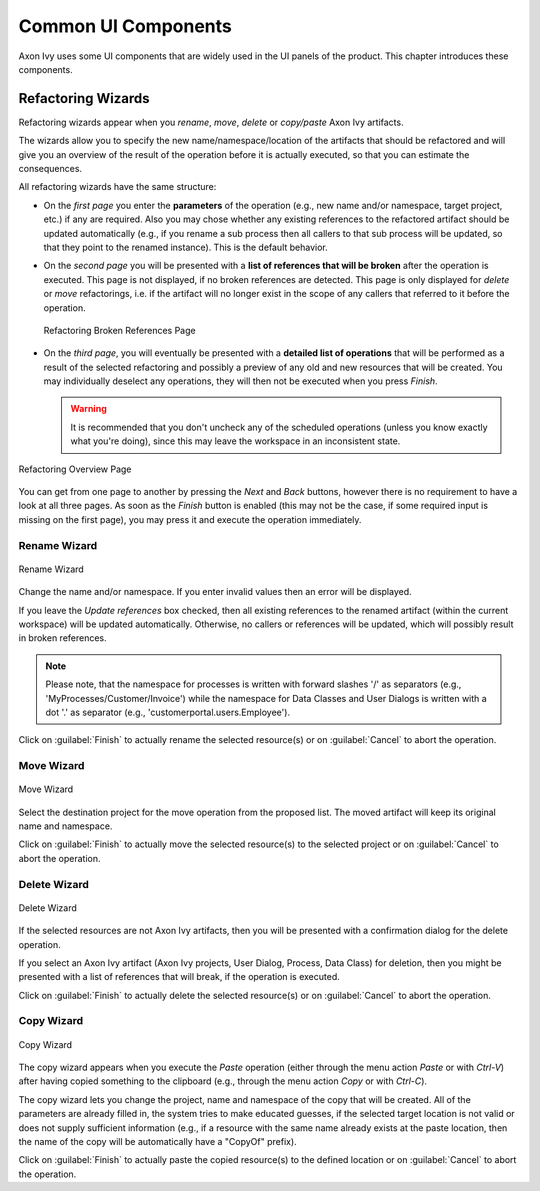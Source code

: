 Common UI Components
====================


Axon Ivy uses some UI components that are widely used in the UI panels
of the product. This chapter introduces these components.


Refactoring Wizards
-------------------

Refactoring wizards appear when you *rename*, *move*, *delete* or
*copy/paste* Axon Ivy artifacts.

The wizards allow you to specify the new name/namespace/location of the
artifacts that should be refactored and will give you an overview of the
result of the operation before it is actually executed, so that you can
estimate the consequences.

All refactoring wizards have the same structure:

-  On the *first page* you enter the **parameters** of the operation
   (e.g., new name and/or namespace, target project, etc.) if any are
   required. Also you may chose whether any existing references to the
   refactored artifact should be updated automatically (e.g., if you
   rename a sub process then all callers to that sub process will be
   updated, so that they point to the renamed instance). This is the
   default behavior.

-  On the *second page* you will be presented with a **list of
   references that will be broken** after the operation is executed.
   This page is not displayed, if no broken references are detected.
   This page is only displayed for *delete* or *move* refactorings, i.e.
   if the artifact will no longer exist in the scope of any callers that
   referred to it before the operation.
   
   .. figure:: /_images/designer/refactoring-broken-references-page.png
      :alt: Refactoring Broken References Page
      :align: center
   
      Refactoring Broken References Page

-  On the *third page*, you will eventually be presented with a
   **detailed list of operations** that will be performed as a result of
   the selected refactoring and possibly a preview of any old and new
   resources that will be created. You may individually deselect any
   operations, they will then not be executed when you press *Finish*.

   .. warning::

      It is recommended that you don't uncheck any of the scheduled
      operations (unless you know exactly what you're doing), since this
      may leave the workspace in an inconsistent state.


.. figure:: /_images/designer/refactoring-overview-page.png
   :alt: Refactoring Overview Page
   :align: center
   
   Refactoring Overview Page

You can get from one page to another by pressing the *Next* and *Back*
buttons, however there is no requirement to have a look at all three
pages. As soon as the *Finish* button is enabled (this may not be the
case, if some required input is missing on the first page), you may
press it and execute the operation immediately.





.. _refactoring-wizards-rename:

Rename Wizard
~~~~~~~~~~~~~

.. figure:: /_images/designer/refactoring-rename-wizard.png
   :alt: Rename Wizard
   :align: center
   
   Rename Wizard

Change the name and/or namespace. If you enter invalid values then an
error will be displayed.

If you leave the *Update references* box checked, then all existing
references to the renamed artifact (within the current workspace) will
be updated automatically. Otherwise, no callers or references will be
updated, which will possibly result in broken references.

.. note::

   Please note, that the namespace for processes is written with forward
   slashes '/' as separators (e.g., 'MyProcesses/Customer/Invoice') while
   the namespace for Data Classes and User Dialogs is written with a dot
   '.' as separator (e.g., 'customerportal.users.Employee').

Click on :guilabel:`Finish` to actually rename the selected resource(s) or on
:guilabel:`Cancel` to abort the operation.


.. _refactoring-wizards-move:

Move Wizard
~~~~~~~~~~~

.. figure:: /_images/designer/refactoring-move-wizard.png
   :alt: Move Wizard
   :align: center
   
   Move Wizard

Select the destination project for the move operation from the proposed
list. The moved artifact will keep its original name and namespace.

Click on :guilabel:`Finish` to actually move the selected resource(s) to the
selected project or on :guilabel:`Cancel` to abort the operation.


.. _refactoring-wizards-delete:

Delete Wizard
~~~~~~~~~~~~~

.. figure:: /_images/designer/refactoring-delete-wizard.png
   :alt: Delete Wizard
   :align: center
   
   Delete Wizard

If the selected resources are not Axon Ivy artifacts, then you will be
presented with a confirmation dialog for the delete operation.

If you select an Axon Ivy artifact (Axon Ivy projects, User Dialog,
Process, Data Class) for deletion, then you might be presented with a
list of references that will break, if the operation is executed.

Click on :guilabel:`Finish` to actually delete the selected resource(s) or on
:guilabel:`Cancel` to abort the operation.



.. _refactoring-wizards-copy:

Copy Wizard
~~~~~~~~~~~

.. figure:: /_images/designer/refactoring-copy-wizard.png
   :alt: Copy Wizard
   :align: center
   
   Copy Wizard

The copy wizard appears when you execute the *Paste* operation (either
through the menu action *Paste* or with *Ctrl-V*) after having copied
something to the clipboard (e.g., through the menu action *Copy* or with
*Ctrl-C*).

The copy wizard lets you change the project, name and namespace of the
copy that will be created. All of the parameters are already filled in,
the system tries to make educated guesses, if the selected target
location is not valid or does not supply sufficient information (e.g., if
a resource with the same name already exists at the paste location, then
the name of the copy will be automatically have a "CopyOf" prefix).

Click on :guilabel:`Finish` to actually paste the copied resource(s) to the
defined location or on :guilabel:`Cancel` to abort the operation.
